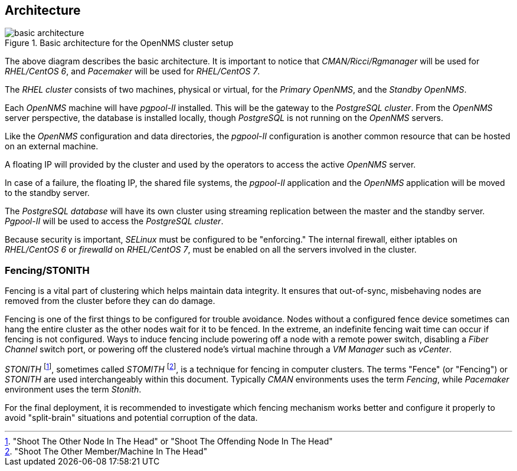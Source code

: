 
// Allow GitHub image rendering
:imagesdir: ../images

== Architecture

.Basic architecture for the OpenNMS cluster setup
image::basic-architecture.png[]

The above diagram describes the basic architecture.
It is important to notice that _CMAN/Ricci/Rgmanager_ will be used for _RHEL/CentOS 6_, and _Pacemaker_ will be used for _RHEL/CentOS 7_.

The _RHEL cluster_ consists of two machines, physical or virtual, for the _Primary OpenNMS_, and the _Standby OpenNMS_.

Each _OpenNMS_ machine will have _pgpool-II_ installed.
This will be the gateway to the _PostgreSQL cluster_.
From the _OpenNMS_ server perspective, the database is installed locally, though _PostgreSQL_ is not running on the _OpenNMS_ servers.

Like the _OpenNMS_ configuration and data directories, the _pgpool-II_ configuration is another common resource that can be hosted on an external machine.

A floating IP will provided by the cluster and used by the operators to access the active _OpenNMS_ server.

In case of a failure, the floating IP, the shared file systems, the _pgpool-II_ application and the _OpenNMS_ application will be moved to the standby server.

The _PostgreSQL database_ will have its own cluster using streaming replication between the master and the standby server. _Pgpool-II_ will be used to access the _PostgreSQL cluster_.

Because security is important, _SELinux_ must be configured to be "enforcing." The internal firewall, either iptables on _RHEL/CentOS 6_ or _firewalld_ on _RHEL/CentOS 7_, must be enabled on all the servers involved in the cluster.

=== Fencing/STONITH

Fencing is a vital part of clustering which helps maintain data integrity.
It ensures that out-of-sync, misbehaving nodes are removed from the cluster before they can do damage.

Fencing is one of the first things to be configured for trouble avoidance. 
Nodes without a configured fence device sometimes can hang the entire cluster as the other nodes wait for it to be fenced. 
In the extreme, an indefinite fencing wait time can occur if fencing is not configured.
Ways to induce fencing include powering off a node with a remote power switch, disabling a _Fiber Channel_ switch port, or powering off the clustered node's virtual machine through a _VM Manager_ such as  _vCenter_.

_STONITH_ footnote:["Shoot The Other Node In The Head" or "Shoot The Offending Node In The Head"], sometimes called _STOMITH_ footnote:["Shoot The Other Member/Machine In The Head"], is a technique for fencing in computer clusters.
The terms "Fence" (or "Fencing") or _STONITH_  are used interchangeably within this document.
Typically _CMAN_ environments uses the term _Fencing_, while _Pacemaker_ environment uses the term _Stonith_.

For the final deployment, it is recommended to investigate which fencing mechanism works better and configure it properly to avoid "split-brain" situations and potential corruption of the data.
